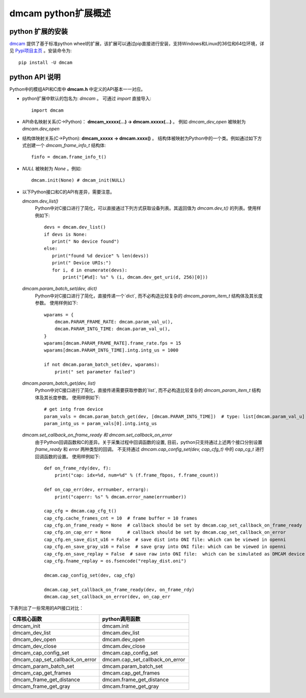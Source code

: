 dmcam python扩展概述
=======================

python 扩展的安装
+++++++++++++++++++++++


dmcam_ 提供了基于标准python wheel的扩展，该扩展可以通过pip直接进行安装，支持Windows和Linux的36位和64位环境，详见 `Pypi项目主页`_ 。安装命令为::

	pip install -U dmcam

python API 说明
++++++++++++++++++++++


Python中的模组API和C库中 **dmcam.h** 中定义的API基本一一对应。

- python扩展中默认的包名为: `dmcam` 。 可通过 `import` 直接导入::

    import dmcam

- API命名映射关系(C->Python)： **dmcam_xxxxx(...) -> dmcam.xxxxx(...)** 。 例如 `dmcam_dev_open` 被映射为 `dmcam.dev_open`

     
- 结构体映射关系(C->Python): **dmcam_xxxxx -> dmcam.xxxx()** 。 结构体被映射为Python中的一个类。例如通过如下方式创建一个 `dmcam_frame_info_t` 结构体::

    finfo = dmcam.frame_info_t()

- `NULL` 被映射为 `None` 。例如::
  
    dmcam.init(None) # dmcam_init(NULL)

- 以下Python接口和C的API有差异，需要注意。
  
  `dmcam.dev_list()`
    Python中对C接口进行了简化，可以直接通过下列方式获取设备列表。其返回值为 `dmcam.dev_t()` 的列表。使用样例如下::

     devs = dmcam.dev_list()
     if devs is None:
        print(" No device found")
     else:
        print("found %d device" % len(devs))
        print(" Device URIs:")
        for i, d in enumerate(devs):
            print("[#%d]: %s" % (i, dmcam.dev_get_uri(d, 256)[0]))

  `dmcam.param_batch_set(dev, dict)`
   Python中对C接口进行了简化，直接传递一个`dict`, 而不必构造比较复杂的 `dmcam_param_item_t` 结构体及其长度参数。 使用样例如下::

      wparams = {
          dmcam.PARAM_FRAME_RATE: dmcam.param_val_u(),
          dmcam.PARAM_INTG_TIME: dmcam.param_val_u(),
      }
      wparams[dmcam.PARAM_FRAME_RATE].frame_rate.fps = 15
      wparams[dmcam.PARAM_INTG_TIME].intg.intg_us = 1000
      
      if not dmcam.param_batch_set(dev, wparams):
          print(" set parameter failed")
    
  `dmcam.param_batch_get(dev, list)`
   Python中对C接口进行了简化，直接传递需要获取参数的`list`, 而不必构造比较复杂的 `dmcam_param_item_t` 结构体及其长度参数。 使用样例如下::

            # get intg from device
            param_vals = dmcam.param_batch_get(dev, [dmcam.PARAM_INTG_TIME])  # type: list[dmcam.param_val_u]
            param_intg_us = param_vals[0].intg.intg_us

  `dmcam.set_callback_on_frame_ready 和 dmcam.set_callback_on_error`
   由于Python回调函数和C的差异。关于采集过程中回调函数的设置, 目前，python只支持通过上述两个接口分别设置 `frame_ready` 和 `error` 两种类型的回调。 不支持通过 `dmcam.cap_config_set(dev, cap_cfg_t)` 中的 `cap_cg_t` 进行回调函数的设置。 使用样例如下::

       def on_frame_rdy(dev, f):
           print("cap: idx=%d, num=%d" % (f.frame_fbpos, f.frame_count))
    
       def on_cap_err(dev, errnumber, errarg):
           print("caperr: %s" % dmcam.error_name(errnumber))

       cap_cfg = dmcam.cap_cfg_t()
       cap_cfg.cache_frames_cnt = 10  # frame buffer = 10 frames
       cap_cfg.on_frame_ready = None  # callback should be set by dmcam.cap_set_callback_on_frame_ready
       cap_cfg.on_cap_err = None      # callback should be set by dmcam.cap_set_callback_on_error
       cap_cfg.en_save_dist_u16 = False  # save dist into ONI file: which can be viewed in openni
       cap_cfg.en_save_gray_u16 = False  # save gray into ONI file: which can be viewed in openni
       cap_cfg.en_save_replay = False  # save raw into ONI file:  which can be simulated as DMCAM device
       cap_cfg.fname_replay = os.fsencode("replay_dist.oni")
       
       dmcam.cap_config_set(dev, cap_cfg)
       
       dmcam.cap_set_callback_on_frame_ready(dev, on_frame_rdy)
       dmcam.cap_set_callback_on_error(dev, on_cap_err

  
下表列出了一些常用的API接口对比：

.. list-table::
	:widths: 60 60
	:header-rows: 1
	
	* - C库核心函数
	  - python调用函数
	* - dmcam_init
	  - dmcam.init
	* - dmcam_dev_list
	  - dmcam.dev_list	  
	* - dmcam_dev_open
	  - dmcam.dev_open
	* - dmcam_dev_close
	  - dmcam.dev_close	
	* - dmcam_cap_config_set
	  - dmcam.cap_config_set
	* - dmcam_cap_set_callback_on_error
	  - dmcam.cap_set_callback_on_error	  
	* - dmcam_param_batch_set
	  - dmcam.param_batch_set	  
	* - dmcam_cap_get_frames
	  - dmcam.cap_get_frames
	* - dmcam_frame_get_distance
	  - dmcam.frame_get_distance
	* - dmcam_frame_get_gray
	  - dmcam.frame_get_gray

.. _dmcam: https://pypi.org/project/dmcam/
.. _`Pypi项目主页`: https://pypi.org/project/dmcam/
